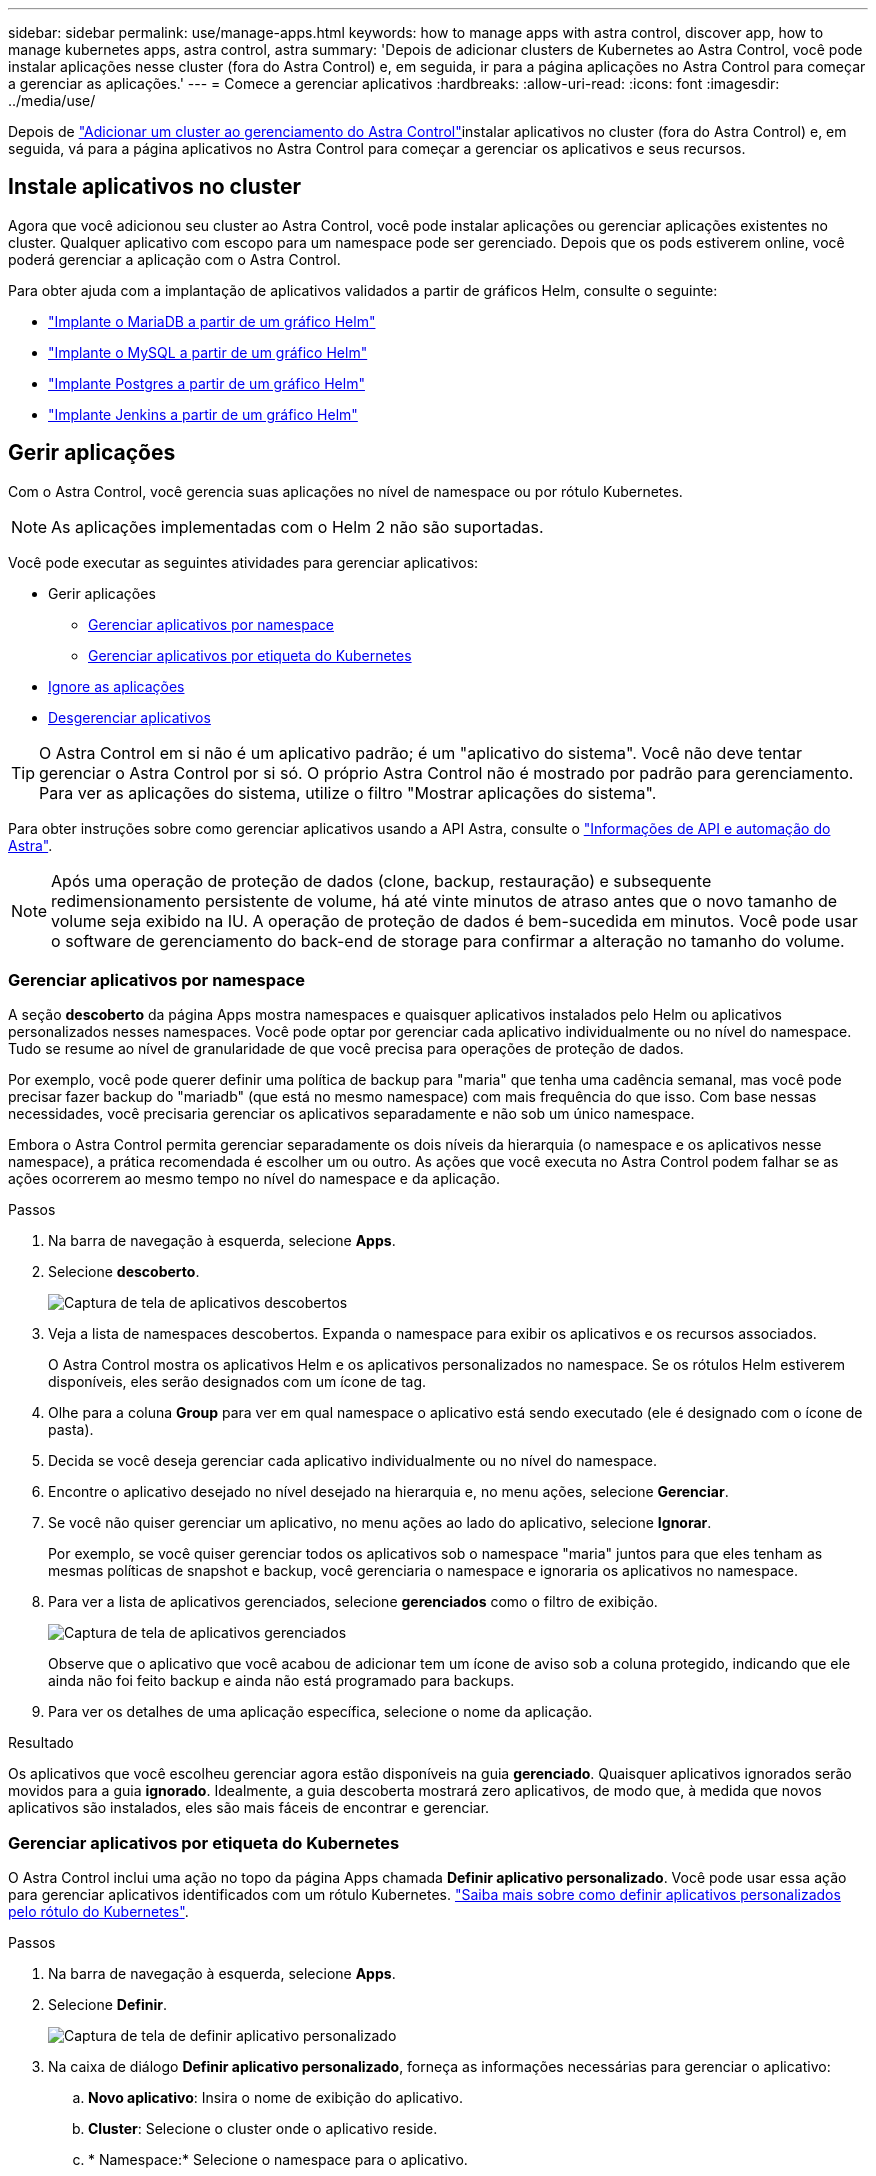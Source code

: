 ---
sidebar: sidebar 
permalink: use/manage-apps.html 
keywords: how to manage apps with astra control, discover app, how to manage kubernetes apps, astra control, astra 
summary: 'Depois de adicionar clusters de Kubernetes ao Astra Control, você pode instalar aplicações nesse cluster (fora do Astra Control) e, em seguida, ir para a página aplicações no Astra Control para começar a gerenciar as aplicações.' 
---
= Comece a gerenciar aplicativos
:hardbreaks:
:allow-uri-read: 
:icons: font
:imagesdir: ../media/use/


Depois de link:../get-started/setup_overview.html#add-cluster["Adicionar um cluster ao gerenciamento do Astra Control"]instalar aplicativos no cluster (fora do Astra Control) e, em seguida, vá para a página aplicativos no Astra Control para começar a gerenciar os aplicativos e seus recursos.



== Instale aplicativos no cluster

Agora que você adicionou seu cluster ao Astra Control, você pode instalar aplicações ou gerenciar aplicações existentes no cluster. Qualquer aplicativo com escopo para um namespace pode ser gerenciado. Depois que os pods estiverem online, você poderá gerenciar a aplicação com o Astra Control.

Para obter ajuda com a implantação de aplicativos validados a partir de gráficos Helm, consulte o seguinte:

* link:../solutions/mariadb-deploy-from-helm-chart.html["Implante o MariaDB a partir de um gráfico Helm"]
* link:../solutions/mysql-deploy-from-helm-chart.html["Implante o MySQL a partir de um gráfico Helm"]
* link:../solutions/postgres-deploy-from-helm-chart.html["Implante Postgres a partir de um gráfico Helm"]
* link:../solutions/jenkins-deploy-from-helm-chart.html["Implante Jenkins a partir de um gráfico Helm"]




== Gerir aplicações

Com o Astra Control, você gerencia suas aplicações no nível de namespace ou por rótulo Kubernetes.


NOTE: As aplicações implementadas com o Helm 2 não são suportadas.

Você pode executar as seguintes atividades para gerenciar aplicativos:

* Gerir aplicações
+
** <<Gerenciar aplicativos por namespace>>
** <<Gerenciar aplicativos por etiqueta do Kubernetes>>


* <<Ignore as aplicações>>
* <<Desgerenciar aplicativos>>



TIP: O Astra Control em si não é um aplicativo padrão; é um "aplicativo do sistema". Você não deve tentar gerenciar o Astra Control por si só. O próprio Astra Control não é mostrado por padrão para gerenciamento. Para ver as aplicações do sistema, utilize o filtro "Mostrar aplicações do sistema".

Para obter instruções sobre como gerenciar aplicativos usando a API Astra, consulte o link:https://docs.netapp.com/us-en/astra-automation-2108/["Informações de API e automação do Astra"^].


NOTE: Após uma operação de proteção de dados (clone, backup, restauração) e subsequente redimensionamento persistente de volume, há até vinte minutos de atraso antes que o novo tamanho de volume seja exibido na IU. A operação de proteção de dados é bem-sucedida em minutos. Você pode usar o software de gerenciamento do back-end de storage para confirmar a alteração no tamanho do volume.



=== Gerenciar aplicativos por namespace

A seção *descoberto* da página Apps mostra namespaces e quaisquer aplicativos instalados pelo Helm ou aplicativos personalizados nesses namespaces. Você pode optar por gerenciar cada aplicativo individualmente ou no nível do namespace. Tudo se resume ao nível de granularidade de que você precisa para operações de proteção de dados.

Por exemplo, você pode querer definir uma política de backup para "maria" que tenha uma cadência semanal, mas você pode precisar fazer backup do "mariadb" (que está no mesmo namespace) com mais frequência do que isso. Com base nessas necessidades, você precisaria gerenciar os aplicativos separadamente e não sob um único namespace.

Embora o Astra Control permita gerenciar separadamente os dois níveis da hierarquia (o namespace e os aplicativos nesse namespace), a prática recomendada é escolher um ou outro. As ações que você executa no Astra Control podem falhar se as ações ocorrerem ao mesmo tempo no nível do namespace e da aplicação.

.Passos
. Na barra de navegação à esquerda, selecione *Apps*.
. Selecione *descoberto*.
+
image:acc_apps_discovered4.png["Captura de tela de aplicativos descobertos"]

. Veja a lista de namespaces descobertos. Expanda o namespace para exibir os aplicativos e os recursos associados.
+
O Astra Control mostra os aplicativos Helm e os aplicativos personalizados no namespace. Se os rótulos Helm estiverem disponíveis, eles serão designados com um ícone de tag.

. Olhe para a coluna *Group* para ver em qual namespace o aplicativo está sendo executado (ele é designado com o ícone de pasta).
. Decida se você deseja gerenciar cada aplicativo individualmente ou no nível do namespace.
. Encontre o aplicativo desejado no nível desejado na hierarquia e, no menu ações, selecione *Gerenciar*.
. Se você não quiser gerenciar um aplicativo, no menu ações ao lado do aplicativo, selecione *Ignorar*.
+
Por exemplo, se você quiser gerenciar todos os aplicativos sob o namespace "maria" juntos para que eles tenham as mesmas políticas de snapshot e backup, você gerenciaria o namespace e ignoraria os aplicativos no namespace.

. Para ver a lista de aplicativos gerenciados, selecione *gerenciados* como o filtro de exibição.
+
image:acc_apps_managed3.png["Captura de tela de aplicativos gerenciados"]

+
Observe que o aplicativo que você acabou de adicionar tem um ícone de aviso sob a coluna protegido, indicando que ele ainda não foi feito backup e ainda não está programado para backups.

. Para ver os detalhes de uma aplicação específica, selecione o nome da aplicação.


.Resultado
Os aplicativos que você escolheu gerenciar agora estão disponíveis na guia *gerenciado*. Quaisquer aplicativos ignorados serão movidos para a guia *ignorado*. Idealmente, a guia descoberta mostrará zero aplicativos, de modo que, à medida que novos aplicativos são instalados, eles são mais fáceis de encontrar e gerenciar.



=== Gerenciar aplicativos por etiqueta do Kubernetes

O Astra Control inclui uma ação no topo da página Apps chamada *Definir aplicativo personalizado*. Você pode usar essa ação para gerenciar aplicativos identificados com um rótulo Kubernetes. link:../use/define-custom-app.html["Saiba mais sobre como definir aplicativos personalizados pelo rótulo do Kubernetes"].

.Passos
. Na barra de navegação à esquerda, selecione *Apps*.
. Selecione *Definir*.
+
image:acc_apps_custom_details3.png["Captura de tela de definir aplicativo personalizado"]

. Na caixa de diálogo *Definir aplicativo personalizado*, forneça as informações necessárias para gerenciar o aplicativo:
+
.. *Novo aplicativo*: Insira o nome de exibição do aplicativo.
.. *Cluster*: Selecione o cluster onde o aplicativo reside.
.. * Namespace:* Selecione o namespace para o aplicativo.
.. *Label:* Digite um rótulo ou selecione um rótulo dos recursos abaixo.
.. *Recursos selecionados*: Visualize e gerencie os recursos do Kubernetes selecionados que você gostaria de proteger (pods, segredos, volumes persistentes e muito mais).
+
*** Exiba os rótulos disponíveis expandindo um recurso e clicando no número de rótulos.
*** Selecione uma das etiquetas.
+
Depois de escolher um rótulo, ele será exibido no campo *Label*. O Astra Control também atualiza a seção *recursos não selecionados* para mostrar os recursos que não correspondem ao rótulo selecionado.



.. *Recursos não selecionados*: Verifique os recursos do aplicativo que você não deseja proteger.


. Clique em *Definir aplicação personalizada*.


.Resultado
O Astra Control permite o gerenciamento da aplicação. Agora você pode encontrá-lo na guia *gerenciado*.



== Ignore as aplicações

Se um aplicativo foi descoberto, ele aparece na lista descoberta. Nesse caso, você pode limpar a lista descoberta para que novos aplicativos recém-instalados sejam mais fáceis de encontrar. Ou, você pode ter aplicativos que você está gerenciando e, mais tarde, decidir que não deseja mais gerenciá-los. Se você não quiser gerenciar esses aplicativos, você pode indicar que eles devem ser ignorados.

Além disso, você pode querer gerenciar aplicativos em um namespace juntos (gerenciado por namespace). Você pode ignorar aplicativos que deseja excluir do namespace.

.Passos
. Na barra de navegação à esquerda, selecione *Apps*.
. Selecione *descoberto* como filtro.
. Selecione a aplicação.
. No menu ações, selecione *Ignorar*.
. Para ignorar, no menu ações, selecione *Unignore*.




== Desgerenciar aplicativos

Quando você não quiser mais fazer backup, snapshot ou clonar um aplicativo, pode parar de gerenciá-lo.


NOTE: Se você desgerenciar um aplicativo, todos os backups ou snapshots criados anteriormente serão perdidos.

.Passos
. Na barra de navegação à esquerda, selecione *Apps*.
. Selecione *Managed* como filtro.
. Selecione a aplicação.
. No menu ações, selecione *Unmanage*.
. Reveja as informações.
. Digite "Unmanage" (Desgerenciar) para confirmar.
. Selecione *Sim, Desgerenciar aplicativo*.




== E quanto aos aplicativos do sistema?

O Astra Control também descobre as aplicações de sistema executadas em um cluster Kubernetes. Você pode exibir aplicativos do sistema selecionando a caixa de seleção *Mostrar aplicativos do sistema* sob o filtro Cluster na barra de ferramentas.

image:acc_apps_system_apps3.png["Uma captura de tela que mostra a opção Mostrar aplicativos do sistema que está disponível na página aplicativos."]

Não mostramos esses aplicativos de sistema por padrão, porque é raro que você precise fazer backup deles.


TIP: O Astra Control em si não é um aplicativo padrão; é um "aplicativo do sistema". Você não deve tentar gerenciar o Astra Control por si só. O próprio Astra Control não é mostrado por padrão para gerenciamento. Para ver as aplicações do sistema, utilize o filtro "Mostrar aplicações do sistema".



== Encontre mais informações

* https://docs.netapp.com/us-en/astra-automation-2108/index.html["Use a API Astra"^]

